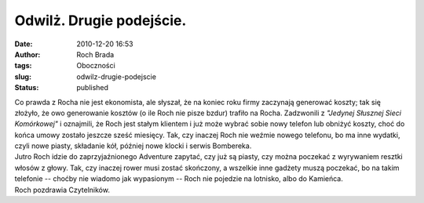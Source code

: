 Odwilż. Drugie podejście.
#########################
:date: 2010-12-20 16:53
:author: Roch Brada
:tags: Oboczności
:slug: odwilz-drugie-podejscie
:status: published

| Co prawda z Rocha nie jest ekonomista, ale słyszał, że na koniec roku firmy zaczynają generować koszty; tak się złożyło, że owo generowanie kosztów (o ile Roch nie pisze bzdur) trafiło na Rocha. Zadzwonili z *"Jedynej Słusznej Sieci Komórkowej"* i oznajmili, że Roch jest stałym klientem i już może wybrać sobie nowy telefon lub obniżyć koszty, choć do końca umowy zostało jeszcze sześć miesięcy. Tak, czy inaczej Roch nie weźmie nowego telefonu, bo ma inne wydatki, czyli nowe piasty, składanie kół, później nowe klocki i serwis Bombereka.
| Jutro Roch idzie do zaprzyjaźnionego Adventure zapytać, czy już są piasty, czy można poczekać z wyrywaniem resztki włosów z głowy. Tak, czy inaczej rower musi zostać skończony, a wszelkie inne gadżety muszą poczekać, bo na takim telefonie -- choćby nie wiadomo jak wypasionym -- Roch nie pojedzie na lotnisko, albo do Kamieńca.
| Roch pozdrawia Czytelników.
